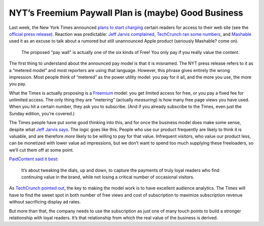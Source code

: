 NYT’s Freemium Paywall Plan is (maybe) Good Business
================================================================

.. blog:post:: 2010-01-25
    :category: Media

Last week, the New York Times announced `plans to start charging`_ certain readers for access to their web site (see the `official press release`_). Reaction was predictable: `Jeff Jarvis complained`_, `TechCrunch ran some numbers`_, and `Mashable`_ used it as an excuse to talk about a rumored but still unannounced Apple product (seriously Mashable? come on).

.. figure:: https://fbexternal-a.akamaihd.net/safe_image.php?d=AQDDMZckqydzSwpC&url=http%3A%2F%2Fstatic.flickr.com%2F3221%2F2759517762_38be64311d.jpg

    The proposed "pay wall" is actually one of the six kinds of Free! You only pay if you really value the content.

The first thing to understand about the announced pay model is that it is
misnamed. The NYT press release refers to it as a “metered model” and most
reporters are using that language. However, this phrase gives entirely the wrong
impression. Most people think of “metered” as the power utility model: you pay
for it all, and the more you use, the more you pay.

What the Times is actually proposing is a `Freemium`_ model: you get limited
access for free, or you pay a fixed fee for unlimited access. The only thing
they are “metering” (actually *measuring*) is how many free page views you have
used. When you hit a certain number, they ask you to subscribe. (And if you
already subscribe to the Times, even just the Sunday edition, you’re covered.)

The Times people have put some good thinking into this, and for once the
business model does make some sense, despite what `Jeff Jarvis says`_. The logic
goes like this. People who use our product frequently are likely to think it is
valuable, and are therefore *more* likely to be willing to pay for that value.
Infrequent visitors, who value our product less, can be monetized with lower
value ad impressions, but we don’t want to spend too much supplying these
freeloaders, so we’ll cut them off at some point.

`PaidContent said it best`_:

    It’s about tweaking the dials, up and down, to capture the payments of truly loyal readers who find continuing value in the brand, while not losing a critical number of occasional visitors.

As `TechCrunch pointed out`_, the key to making the model work is to have
excellent audience analytics. The Times will have to find the sweet spot in both
number of free views and cost of subscription to maximize subscription revenue
without sacrificing display ad rates.

But more than that, the company needs to use the subscription as just one of
many touch points to build a stronger relationship with loyal readers.  It’s
that relationship from which the real value of the business is derived.

.. _plans to start charging: http://www.nytimes.com/2010/01/21/business/media/21times.html?hp&emc=na
.. _official press release: http://phx.corporate-ir.net/phoenix.zhtml?c=105317&p=irol-pressArticle&ID=1377114&highlight
.. _Jeff Jarvis complained: http://www.buzzmachine.com/2010/01/17/the-cockeyed-economics-of-metering-reading/
.. _TechCrunch ran some numbers: http://www.techcrunch.com/2010/01/20/new-york-times-meter-needle/
.. _Mashable: http://mashable.com/2010/01/20/new-york-times-to-start-charging/
.. _Freemium: http://en.wikipedia.org/wiki/Freemium
.. _Jeff Jarvis says: http://www.buzzmachine.com/2010/01/17/the-cockeyed-economics-of-metering-reading/
.. _PaidContent said it best: http://paidcontent.org/article/419-nine-questions-new-york-times-goes-metered/
.. _Techcrunch pointed out: http://www.techcrunch.com/2010/01/20/new-york-times-meter-needle/
